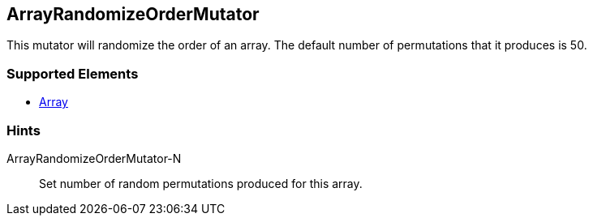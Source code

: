 <<<
[[Mutators_ArrayRandomizeOrderMutator]]
== ArrayRandomizeOrderMutator

This mutator will randomize the order of an array. The default number of permutations that it produces is 50.

=== Supported Elements

 * xref:occurs[Array]

=== Hints

ArrayRandomizeOrderMutator-N:: Set number of random permutations produced for this array.
